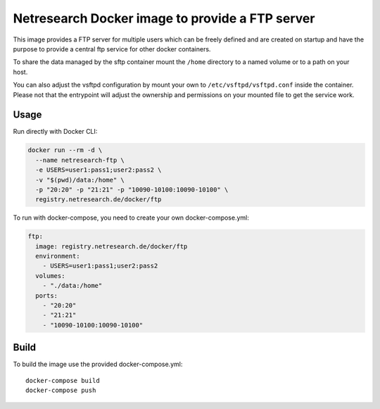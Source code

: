 Netresearch Docker image to provide a FTP server
================================================

This image provides a FTP server for multiple users which can be freely defined
and are created on startup and have the purpose to provide a central ftp service for other docker containers.


To share the data managed by the sftp container mount the ``/home`` directory to a named volume or to a path on your host.

You can also adjust the vsftpd configuration by mount your own to ``/etc/vsftpd/vsftpd.conf`` inside the container.
Please not that the entrypoint will adjust the ownership and permissions on your mounted file to get the service work.


Usage
-----

Run directly with Docker CLI:

.. code-block:: shell

  docker run --rm -d \
    --name netresearch-ftp \
    -e USERS=user1:pass1;user2:pass2 \
    -v "$(pwd)/data:/home" \
    -p "20:20" -p "21:21" -p "10090-10100:10090-10100" \
    registry.netresearch.de/docker/ftp


To run with docker-compose, you need to create your own docker-compose.yml:

.. code-block:: yaml

  ftp:
    image: registry.netresearch.de/docker/ftp
    environment:
      - USERS=user1:pass1;user2:pass2
    volumes:
      - "./data:/home"
    ports:
      - "20:20"
      - "21:21"
      - "10090-10100:10090-10100"


Build
-----

To build the image use the provided docker-compose.yml::

  docker-compose build
  docker-compose push
